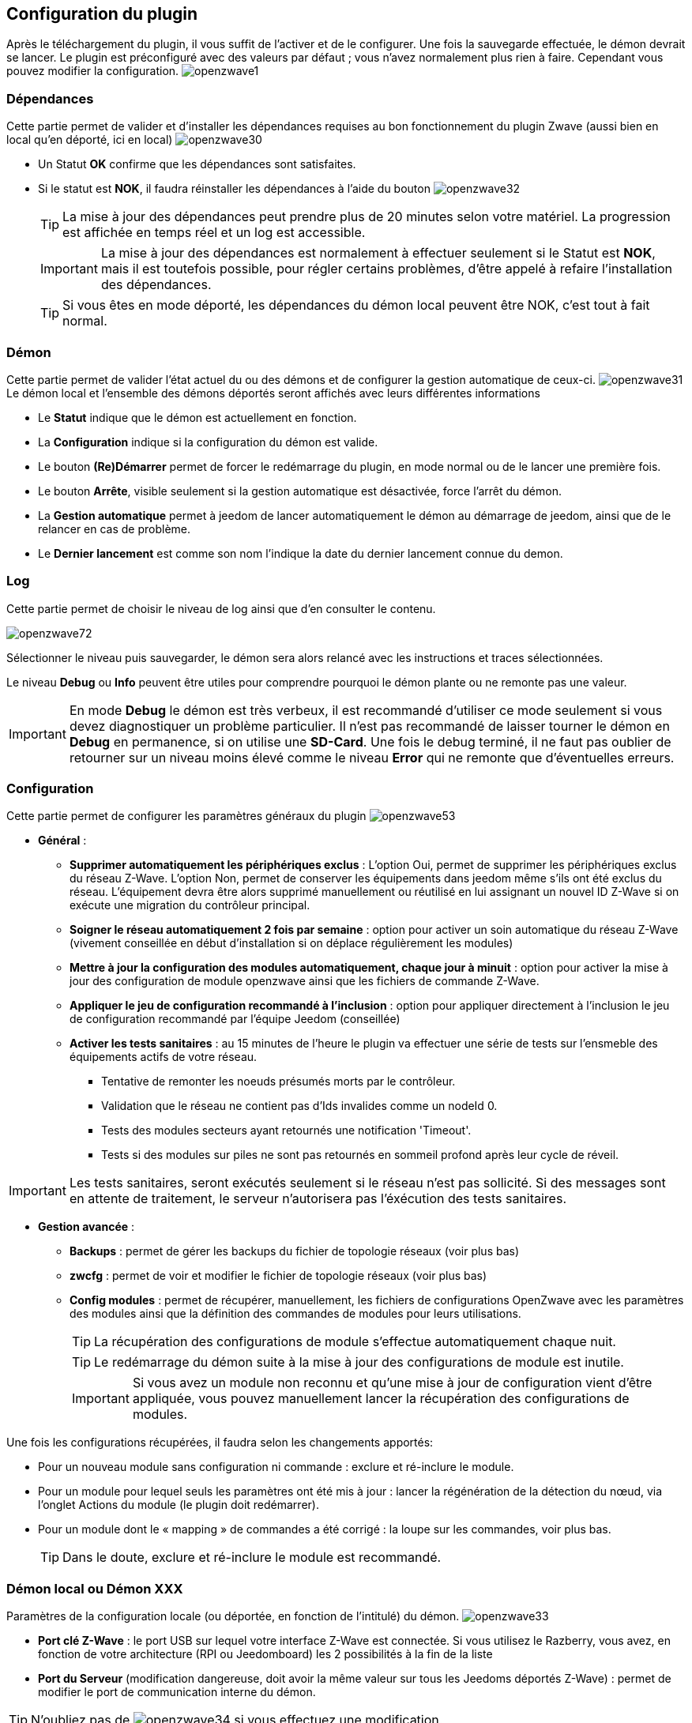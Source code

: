 == Configuration du plugin

Après le téléchargement du plugin, il vous suffit de l'activer et de le configurer.
Une fois la sauvegarde effectuée, le démon devrait se lancer.
Le plugin est préconfiguré avec des valeurs par défaut ; vous n'avez normalement plus rien à faire.
Cependant vous pouvez modifier la configuration.
image:../images/openzwave1.png[]


=== Dépendances
Cette partie permet de valider et d'installer les dépendances requises au bon fonctionnement du plugin Zwave  (aussi bien en local qu'en déporté, ici en local)
image:../images/openzwave30.png[]

** Un Statut *OK* confirme que les dépendances sont satisfaites.
** Si le statut est *NOK*, il faudra réinstaller les dépendances à l'aide du bouton
image:../images/openzwave32.png[]
[TIP]
La mise à jour des dépendances peut prendre plus de 20 minutes selon votre matériel.
La progression est affichée en temps réel et un log est accessible.
[IMPORTANT]
La mise à jour des dépendances est normalement à effectuer seulement si le Statut est *NOK*, mais il est toutefois possible, pour régler certains problèmes, d'être appelé à refaire l'installation des dépendances.
[TIP]
Si vous êtes en mode déporté, les dépendances du démon local peuvent être NOK, c'est tout à fait normal.


=== Démon
Cette partie permet de valider l'état actuel du ou des démons et de configurer la gestion automatique de ceux-ci.
image:../images/openzwave31.png[]
Le démon local et l'ensemble des démons déportés seront affichés avec leurs différentes informations

** Le *Statut* indique que le démon est actuellement en fonction.
** La *Configuration* indique si la configuration du démon est valide.
** Le bouton *(Re)Démarrer* permet de forcer le redémarrage du plugin, en mode normal ou de le lancer une première fois.
** Le bouton *Arrête*, visible seulement si la gestion automatique est désactivée, force l'arrêt du démon.
** La *Gestion automatique* permet à jeedom de lancer automatiquement le démon au démarrage de jeedom, ainsi que de le relancer en cas de problème.
** Le *Dernier lancement* est comme son nom l'indique la date du dernier lancement connue du demon.

=== Log
Cette partie permet de choisir le niveau de log ainsi que d'en consulter le contenu.

image:../images/openzwave72.png[]

Sélectionner le niveau puis sauvegarder, le démon sera alors relancé avec les instructions et traces sélectionnées.

Le niveau *Debug* ou *Info* peuvent être utiles pour comprendre pourquoi le démon plante ou ne remonte pas une valeur.

[IMPORTANT]
En mode *Debug* le démon est très verbeux, il est recommandé d'utiliser ce mode seulement si vous devez diagnostiquer un problème particulier.
Il n’est pas recommandé de laisser tourner le démon en *Debug* en permanence, si on utilise une *SD-Card*.
Une fois le debug terminé, il ne faut pas oublier de retourner sur un niveau moins élevé comme le niveau *Error* qui ne remonte que d'éventuelles erreurs.


=== Configuration
Cette partie permet de configurer les paramètres généraux du plugin
image:../images/openzwave53.png[]

* *Général* :
** *Supprimer automatiquement les périphériques exclus* : L'option Oui, permet de supprimer les périphériques exclus du réseau  Z-Wave. L’option Non, permet de conserver les équipements dans jeedom même s’ils ont été exclus du réseau. L’équipement devra être alors supprimé manuellement ou réutilisé en lui assignant un nouvel ID Z-Wave si on exécute une migration du contrôleur principal.
** *Soigner le réseau automatiquement 2 fois par semaine* : option pour activer un soin automatique du réseau  Z-Wave (vivement conseillée en début d'installation si on déplace régulièrement les modules)
** *Mettre à jour la configuration des modules automatiquement, chaque jour à minuit* : option pour activer la mise à jour des configuration de module openzwave ainsi que les fichiers de commande Z-Wave.
** *Appliquer le jeu de configuration recommandé à l'inclusion* : option pour appliquer directement à l'inclusion le jeu de configuration recommandé par l'équipe Jeedom (conseillée)
** *Activer les tests sanitaires* : au 15 minutes de l'heure le plugin va effectuer une série de tests sur l'ensmeble des équipements actifs de votre réseau.
*** Tentative de remonter les noeuds présumés morts par le contrôleur.
*** Validation que le réseau ne contient pas d'Ids invalides comme un nodeId 0.
*** Tests des modules secteurs ayant retournés une notification 'Timeout'.
*** Tests si des modules sur piles ne sont pas retournés en sommeil profond après leur cycle de réveil.

[IMPORTANT]
Les tests sanitaires, seront exécutés seulement si le réseau n'est pas sollicité. Si des messages sont en attente de traitement, le serveur n'autorisera pas l'éxécution des tests sanitaires.



* *Gestion avancée* :

** *Backups* : permet de gérer les backups du fichier de topologie réseaux (voir plus bas)
** *zwcfg* : permet de voir et modifier le fichier de topologie réseaux (voir plus bas)
** *Config modules* : permet de récupérer, manuellement, les fichiers de configurations OpenZwave avec les paramètres des modules ainsi que la définition des commandes de modules pour leurs utilisations.
[TIP]
La récupération des configurations de module s'effectue automatiquement chaque nuit.
[TIP]
Le redémarrage du démon suite à la mise à jour des configurations de module est inutile.
[IMPORTANT]
Si vous avez un module non reconnu et qu'une mise à jour de configuration vient d'être appliquée, vous pouvez manuellement lancer la récupération des configurations de modules.

Une fois les configurations récupérées, il faudra selon les changements apportés:

** Pour un nouveau module sans configuration ni commande : exclure et ré-inclure le module.
** Pour un module pour lequel seuls les paramètres ont été mis à jour : lancer la régénération de la détection du nœud, via l'onglet Actions du module (le plugin doit redémarrer).
** Pour un module dont le « mapping » de commandes a été corrigé : la loupe sur les commandes, voir plus bas.
[TIP]
Dans le doute, exclure et ré-inclure le module est recommandé.


=== Démon local ou Démon XXX
Paramètres de la configuration locale (ou déportée, en fonction de l'intitulé) du démon.
image:../images/openzwave33.png[]

** *Port clé Z-Wave* : le port USB sur lequel votre interface Z-Wave est connectée. Si vous utilisez le Razberry, vous avez, en fonction de votre architecture (RPI ou Jeedomboard) les 2 possibilités à la fin de la liste
** *Port du Serveur* (modification dangereuse, doit avoir la même valeur sur tous les Jeedoms déportés Z-Wave) : permet de modifier le port de communication interne du démon.

[TIP]
N'oubliez pas de
image:../images/openzwave34.png[]
si vous effectuez une modification.

[IMPORTANT]
Si vous utilisez Ubuntu : Pour que le démon fonctionne, il faut absolument avoir ubuntu 15.04 (les versions inférieures ont un bug et le démon n'arrive pas à se lancer). Attention si vous faites une mise à jour à partir de 14.04 il faut une fois en 15.04 relancer l'installation des dépendances.

